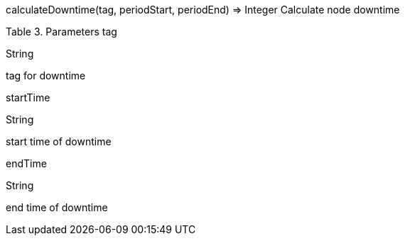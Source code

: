calculateDowntime(tag, periodStart, periodEnd) ⇒ Integer
Calculate node downtime

Table 3. Parameters
tag

String

tag for downtime

startTime

String

start time of downtime

endTime

String

end time of downtime
